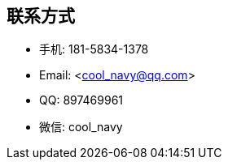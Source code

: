 
== 联系方式
- 手机: 181-5834-1378 
- Email: <cool_navy@qq.com> 
- QQ: 897469961
- 微信: cool_navy


//| ![QQ](../img/qq.qr.300.jpg) | ![wx](../img/wx.qr.300.jpg) |

